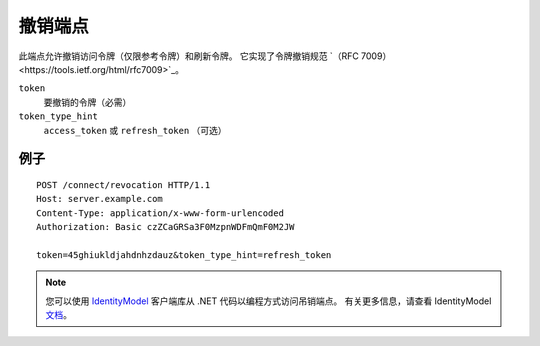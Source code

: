 撤销端点
===================

此端点允许撤销访问令牌（仅限参考令牌）和刷新令牌。
它实现了令牌撤销规范 `（RFC 7009）<https://tools.ietf.org/html/rfc7009>`_。

``token``
    要撤销的令牌（必需）
``token_type_hint``
    ``access_token`` 或 ``refresh_token`` （可选）

例子
^^^^^^^

::

    POST /connect/revocation HTTP/1.1
    Host: server.example.com
    Content-Type: application/x-www-form-urlencoded
    Authorization: Basic czZCaGRSa3F0MzpnWDFmQmF0M2JW

    token=45ghiukldjahdnhzdauz&token_type_hint=refresh_token

.. Note:: 您可以使用 `IdentityModel <https://github.com/IdentityModel/IdentityModel2>`_ 客户端库从 .NET 代码以编程方式访问吊销端点。 有关更多信息，请查看 IdentityModel `文档 <https://identitymodel.readthedocs.io/en/latest/client/revocation.html>`_。